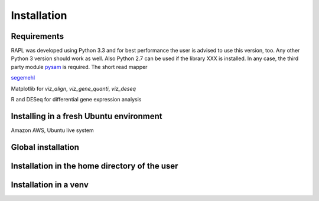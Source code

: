 Installation
============

Requirements
------------

RAPL was developed using Python 3.3 and for best performance the user
is advised to use this version, too. Any other Python 3 version should
work as well. Also Python 2.7 can be used if the library XXX is
installed. In any case, the third party module `pysam
<https://code.google.com/p/pysam>`_ is required. The short read mapper


`segemehl <http://www.bioinf.uni-leipzig.de/Software/segemehl/>`_

Matplotlib for `viz_align`, `viz_gene_quanti`, `viz_deseq`

R and DESeq for differential gene expression analysis

Installing in a fresh Ubuntu environment
----------------------------------------

Amazon AWS, Ubuntu live system

Global installation
-------------------

Installation in the home directory of the user
----------------------------------------------

Installation in a venv
----------------------
